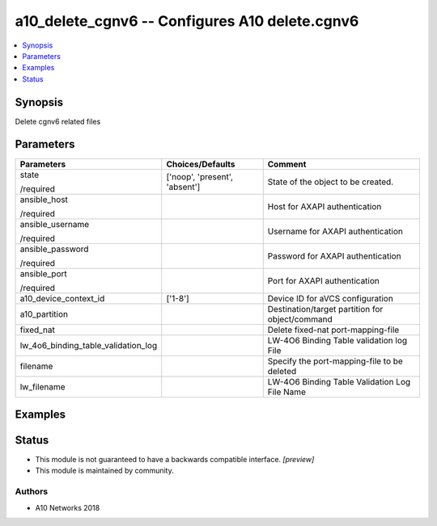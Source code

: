 .. _a10_delete_cgnv6_module:


a10_delete_cgnv6 -- Configures A10 delete.cgnv6
===============================================

.. contents::
   :local:
   :depth: 1


Synopsis
--------

Delete cgnv6 related files






Parameters
----------

+-------------------------------------+-------------------------------+-------------------------------------------------+
| Parameters                          | Choices/Defaults              | Comment                                         |
|                                     |                               |                                                 |
|                                     |                               |                                                 |
+=====================================+===============================+=================================================+
| state                               | ['noop', 'present', 'absent'] | State of the object to be created.              |
|                                     |                               |                                                 |
| /required                           |                               |                                                 |
+-------------------------------------+-------------------------------+-------------------------------------------------+
| ansible_host                        |                               | Host for AXAPI authentication                   |
|                                     |                               |                                                 |
| /required                           |                               |                                                 |
+-------------------------------------+-------------------------------+-------------------------------------------------+
| ansible_username                    |                               | Username for AXAPI authentication               |
|                                     |                               |                                                 |
| /required                           |                               |                                                 |
+-------------------------------------+-------------------------------+-------------------------------------------------+
| ansible_password                    |                               | Password for AXAPI authentication               |
|                                     |                               |                                                 |
| /required                           |                               |                                                 |
+-------------------------------------+-------------------------------+-------------------------------------------------+
| ansible_port                        |                               | Port for AXAPI authentication                   |
|                                     |                               |                                                 |
| /required                           |                               |                                                 |
+-------------------------------------+-------------------------------+-------------------------------------------------+
| a10_device_context_id               | ['1-8']                       | Device ID for aVCS configuration                |
|                                     |                               |                                                 |
|                                     |                               |                                                 |
+-------------------------------------+-------------------------------+-------------------------------------------------+
| a10_partition                       |                               | Destination/target partition for object/command |
|                                     |                               |                                                 |
|                                     |                               |                                                 |
+-------------------------------------+-------------------------------+-------------------------------------------------+
| fixed_nat                           |                               | Delete fixed-nat port-mapping-file              |
|                                     |                               |                                                 |
|                                     |                               |                                                 |
+-------------------------------------+-------------------------------+-------------------------------------------------+
| lw_4o6_binding_table_validation_log |                               | LW-4O6 Binding Table validation log File        |
|                                     |                               |                                                 |
|                                     |                               |                                                 |
+-------------------------------------+-------------------------------+-------------------------------------------------+
| filename                            |                               | Specify the port-mapping-file to be deleted     |
|                                     |                               |                                                 |
|                                     |                               |                                                 |
+-------------------------------------+-------------------------------+-------------------------------------------------+
| lw_filename                         |                               | LW-4O6 Binding Table Validation Log File Name   |
|                                     |                               |                                                 |
|                                     |                               |                                                 |
+-------------------------------------+-------------------------------+-------------------------------------------------+







Examples
--------

.. code-block:: yaml+jinja

    





Status
------




- This module is not guaranteed to have a backwards compatible interface. *[preview]*


- This module is maintained by community.



Authors
~~~~~~~

- A10 Networks 2018

